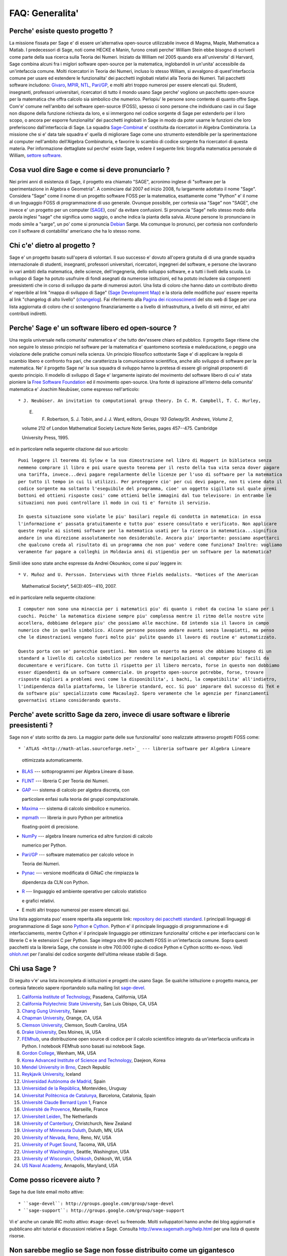 .. -*- coding: utf-8 -*-
.. _chapter-faq-general:

================
FAQ: Generalita'
================


Perche' esiste questo progetto ?
""""""""""""""""""""""""""""""""

La missione fissata per Sage e' di essere un'alternativa open-source utilizzabile invece di Magma, Maple, Mathematica a Matlab. I predecessori di Sage, noti come HECKE e Manin, furono creati perche' William Stein ebbe bisogno di scriverli come parte della sua ricerca sulla Teoria dei Numeri. Iniziato da William nel 2005 quando era all'universita' di Harvard, Sage combina alcuni fra i miglori software open-source per la matematica, inglobandoli in un'unita' accessibile da un'intefaccia comune. Molti ricercatori in Teoria dei Numeri, incluso lo stesso William, si avvalgono di quest'interfaccia comune per usare ed estendere le funzionalita' dei pacchetti inglobati relativi alla Teoria dei Numeri. Tali pacchetti software includono:
`Givaro <http://ljk.imag.fr/CASYS/LOGICIELS/givaro>`_,
`MPIR <http://www.mpir.org>`_,
`NTL <http://www.shoup.net/ntl>`_,
`Pari/GP <http://pari.math.u-bordeaux.fr>`_,
e molti altri troppo numerosi per essere elencati qui. Studenti, insegnanti, professori universitari, ricercatori di tutto il mondo usano Sage perche' vogliono un pacchetto open-source per la matematica che offra calcolo sia simbolico che numerico. Perlopiu' le persone sono contente di quanto offre Sage. Com'e' comune nell'ambito del  software open-source (FOSS), spesso ci sono persone che individuano casi in cui Sage non dispone della funzione richiesta da loro, e si immergono nel codice sorgente di Sage per estenderlo per il loro scopo, o ancora per esporre funzionalita' dei pacchetti inglobati in Sage in modo da poter usarne le funzioni che loro preferiscono dall'interfaccia di Sage.
La squadra `Sage-Combinat <http://combinat.sagemath.org>`_ e' costituita da ricercatori in Algebra Combinatoria. La missione che si e' data tale squadra e' quella di migliorare Sage come uno strumento estendibile per la sperimentazione al computer nell'ambito dell'Algebra Combinatoria, e favorire lo scambio di codice sorgente fra ricercatori di questa materia. Per informazione dettagliate sul perche' esiste Sage, vedere il seguente link: biografia matematica personale di William, `settore software <http://sagemath.blogspot.com/2009/12/mathematical-software-and-me-very.html>`_.


Cosa vuol dire Sage e come si deve pronunciarlo ?
"""""""""""""""""""""""""""""""""""""""""""""""""

Nei primi anni di esistenza di Sage, il progetto era chiamato "SAGE", acronimo inglese di "software per la sperimentazione in Algebra e Geometria". A cominciare dal 2007 ed inizio 2008, fu largamente adottato il nome "Sage". Considera "Sage" come il nome di un progetto software FOSS per la matematica, esattamente come "Python" e' il nome di un linguaggio FOSS di programmazione di uso generale. Ovunque possibile, per cortesia usa "Sage" non "SAGE", che invece e' un progetto per un computer (`SAGE <http://history.sandiego.edu/GEN/20th/sage.html>`_), cosi' da evitare confusioni. Si pronuncia "Sage" nello stesso modo della parola inglesi "sage" che significa uomo saggio, o anche indica la pianta della salvia. Alcune persone lo pronunciano in modo simile a "sarge", un po' come si pronuncia `Debian <http://www.debian.org>`_ Sarge. Ma comunque lo pronunci, per cortesia non confonderlo con il software di contabilita' americano che ha lo stesso nome.


Chi c'e' dietro al progetto ?
"""""""""""""""""""""""""""""

Sage e' un progetto basato sull'opera di volontari. Il suo successo e' dovuto all'opera gratuita di di una grande squadra internazionale di studenti, insegnanti, professori universitari, ricercatori, ingegneri del software, e persone che lavorano in vari ambiti della matematica, delle scienze, dell'ingegneria, dello sviluppo software, e a tutti i livelli della scuola. Lo sviluppo di Sage ha potuto usufruire di fondi asegnati da numerose istituzioni, ed ha potuto includere sia componenti preesistenti che in corso di sviluppo da parte di numerosi autori. Una lista di coloro che hanno dato un contributo diretto e' reperibile al link "mappa di sviluppo di Sage" (`Sage Development Map <http://www.sagemath.org/development-map.html>`_) e la storia delle modifiche puo' essere reperita al link "changelog di alto livello" (`changelog <http://www.sagemath.org/mirror/src/changelog.txt>`_). Fai riferimento alla `Pagina dei riconoscimenti <http://www.sagemath.org/development-ack.html>`_ del sito web di Sage per una lista aggiornata di coloro che ci sostengono finanziariamente o a livello di infrastruttura, a livello di siti mirror, ed altri contributi indiretti.


Perche' Sage e' un software libero ed open-source ?
"""""""""""""""""""""""""""""""""""""""""""""""""""

Una regola universale nella comunita' matematica e' che tutto dev'essere chiaro ed pubblico. Il progetto Sage ritiene che non seguire lo stesso principio nel software per la matematica e' quantomeno scortesia e maleducazione, o peggio una violazione delle pratiche comuni nella scienza. Un principio filosofico sottostante Sage e' di applicare la regola di scambio libero e confronto fra pari, che caratterizza la comunicazione scientifica, anche allo sviluppo di software per la matematica. Ne' il progetto Sage ne' la sua squadra di sviluppo hanno la pretesa di essere gli originali proponenti di questo principio. Il modello di sviluppo di Sage e' largamente ispirato del movimento del software libero di cui e' stata pioniere la `Free Software Foundation <http://www.fsf.org>`_ ed il movimento open-source. Una fonte di ispirazione all'interno della comunita' matematica e' Joachim Neubüser, come espresso nell'articolo::

* J. Neubüser. An invitation to computational group theory. In C. M. Campbell, T. C. Hurley,
  
  E. F. Robertson, S. J. Tobin, and J. J. Ward, editors, *Groups '93 Galway/St. Andrews, Volume 2*,
  
  volume 212 of London Mathematical Society Lecture Note Series, pages 457--475. Cambridge
  
  University Press, 1995.

ed in particolare nella seguente citazione dal suo articolo::

  Puoi leggere il teorema di Sylow e la sua dimostrazione nel libro di Huppert in biblioteca senza
  nemmeno comprare il libro e poi usare questo teorema per il resto della tua vita senza dover pagare
  una tariffa, invece...devi pagare regolarmente delle licenze per l'uso di software per la matematica
  per tutto il tempo in cui li utilizzi. Per proteggere cio' per cui devi pagare, non ti viene dato il
  codice sorgente ma soltanto l'eseguibile del programma, cioe' un oggetto sigillato sul quale premi
  bottoni ed ottieni risposte cosi' come ottieni belle immagini dal tuo televisore: in entrambe le
  situazioni non puoi controllare il modo in cui ti e' fornito il servizio.

  In questa situazione sono violate le piu' basilari regole di condotta in matematica: in essa
  l'informazione e' passata gratuitamente e tutto puo' essere consultato e verificato. Non applicare
  queste regole ai sistemi software per la matematica usati per la ricerca in matematica...significa
  andare in una direzione assolutamente non desiderabile. Ancora piu' importante: possiamo aspettarci
  che qualcuno creda al risultato di un programma che non puo' vedere come funziona? Inoltre: vogliamo
  veramente far pagare a colleghi in Moldavia anni di stipendio per un software per la matematica?

Simili idee sono state anche espresse da Andrei Okounkov, come si puo' leggere in::

* V. Muñoz and U. Persson. Interviews with three Fields medalists. *Notices of the American

  Mathematical Society*, 54(3):405--410, 2007.

ed in particolare nella seguente citazione::

  I computer non sono una minaccia per i matematici piu' di quanto i robot da cucina lo siano per i
  cuochi. Poiche' la matematica diviene sempre piu' complessa mentre il ritmo delle nostre vite
  accellera, dobbiamo delegare piu' che possiamo alle macchine. Ed intendo sia il lavoro in campo
  numerico che in quello simbolico. Alcune persone possono andare avanti senza lavapiatti, ma penso
  che le dimostrazioni vengano fuori molto piu' pulite quando il lavoro di routine e' automatizzato.

  Questo porta con se' parecchie questioni. Non sono un esperto ma penso che abbiamo bisogno di un
  standard a livello di calcolo simbolico per rendere le manipolazioni al computer piu' facili da
  documentare e verificare. Con tutto il rispetto per il libero mercato, forse in questo non dobbiamo
  esser dipendenti da un software commerciale. Un progetto open-source potrebbe, forse, trovare
  risposte migliori a problemi ovvi come la disponibilita', i bachi, la compatibilita' all'indietro,
  l'indipendenza dalla piattaforma, le librerie standard, ecc. Si puo' imparare dal successo di TeX e
  da software piu' specializzato come Macaulay2. Spero veramente che le agenzie per finanziamenti
  governativi stiano considerando questo.


Perche' avete scritto Sage da zero, invece di usare software e librerie preesistenti ?
""""""""""""""""""""""""""""""""""""""""""""""""""""""""""""""""""""""""""""""""""""""

Sage non e' stato scritto da zero. La maggior parte delle sue funzionalita' sono realizzate attraverso progetti FOSS come::

* `ATLAS <http://math-atlas.sourceforge.net>`_ --- libreria software per Algebra Lineare

  ottimizzata automaticamente.

* `BLAS <http://www.netlib.org/blas>`_ --- sottoprogrammi per Algebra Lineare di base.

* `FLINT <http://www.flintlib.org>`_ --- libreria C per Teoria dei Numeri.

* `GAP <http://www.gap-system.org>`_ --- sistema di calcolo per algebra discreta, con

  particolare enfasi sulla teoria dei gruppi computazionale.

* `Maxima <http://maxima.sourceforge.net>`_ --- sistema di calcolo simbolico e numerico.

* `mpmath <http://code.google.com/p/mpmath>`_ --- libreria in puro Python per aritmetica

  floating-point di precisione.

* `NumPy <http://numpy.scipy.org>`_ --- algebra lineare numerica ed altre funzioni di calcolo

  numerico per Python.

* `Pari/GP <http://pari.math.u-bordeaux.fr>`_ --- software matematico per calcolo veloce in

  Teoria dei Numeri.

* `Pynac <http://pynac.sagemath.org>`_ --- versione modificata di GiNaC che rimpiazza la

  dipendenza da CLN con Python.

* `R <http://www.r-project.org>`_ --- linguaggio ed ambiente operativo per calcolo statistico

  e grafici relativi.

* E molti altri troppo numerosi per essere elencati qui.

Una lista aggiornata puo' essere reperita alla seguente link: `repository dei pacchetti standard <http://www.sagemath.org/packages/standard>`_.
I principali linguaggi di programmazione di Sage sono
`Python <http://www.python.org>`_ e `Cython <http://www.cython.org>`_.
Python e' il principale linguaggio di programmazione e di interfacciamento, mentre Cython e' il principale linguaggio per ottimizzare funzionalita' critiche e per interfacciarsi con le librerie C e le estensioni C per Python. Sage integra oltre 90 pacchetti FOSS in un'interfaccia comune. Sopra questi pacchetti sta la libreria Sage, che consiste in oltre 700.000 righe di codice Python e Cython scritto ex-novo. Vedi `ohloh.net <https://www.ohloh.net/p/sage/analyses/latest>`_ per l'analisi del codice sorgente dell'ultima release stabile di Sage.


Chi usa Sage ?
""""""""""""""

Di seguito v'e' una lista incompleta di istituzioni e progetti che usano Sage. Se qualche istituzione o progetto manca, per cortesia fatecelo sapere riportandolo sulla mailing list  `sage-devel <http://groups.google.com/group/sage-devel>`_.

#. `California Institute of Technology <http://www.caltech.edu>`_, Pasadena, California, USA
#. `California Polytechnic State University <http://www.calpoly.edu>`_, San Luis Obispo, CA, USA
#. `Chang Gung University <http://www.cgu.edu.tw>`_, Taiwan
#. `Chapman University <http://www.chapman.edu>`_, Orange, CA, USA
#. `Clemson University <http://www.clemson.edu>`_, Clemson, South Carolina, USA
#. `Drake University <http://www.drake.edu>`_, Des Moines, IA, USA
#. `FEMhub <http://www.femhub.org>`_, una distribuzione open source di codice per il calcolo
   scientifico integrato da un'interfaccia unificata in Python. I notebook FEMhub sono basati
   sui notebook Sage.
#. `Gordon College <http://www.gordon.edu>`_, Wenham, MA, USA
#. `Korea Advanced Institute of Science and Technology <http://www.kaist.edu>`_, Daejeon, Korea
#. `Mendel University in Brno <http://www.mendelu.cz>`_, Czech Republic
#. `Reykjavik University <http://www.ru.is>`_, Iceland
#. `Universidad Autónoma de Madrid <http://www.uam.es>`_, Spain
#. `Universidad de la República <http://www.universidad.edu.uy>`_, Montevideo, Uruguay
#. `Universitat Politècnica de Catalunya <http://www.upc.edu>`_, Barcelona, Catalonia, Spain
#. `Université Claude Bernard Lyon 1 <http://www.univ-lyon1.fr>`_, France
#. `Université de Provence <http://www.univ-mrs.fr>`_, Marseille, France
#. `Universiteit Leiden <http://www.leidenuniv.nl>`_, The Netherlands
#. `University of Canterbury <http://www.canterbury.ac.nz>`_, Christchurch, New Zealand
#. `University of Minnesota Duluth <http://www.d.umn.edu>`_, Duluth, MN, USA
#. `University of Nevada, Reno <http://www.unr.edu>`_, Reno, NV, USA
#. `University of Puget Sound <http://www.pugetsound.edu>`_, Tacoma, WA, USA
#. `University of Washington <http://www.washington.edu>`_, Seattle, Washington, USA
#. `University of Wisconsin, Oshkosh <http://www.uwosh.edu>`_, Oshkosh, WI, USA
#. `US Naval Academy <http://www.usna.edu>`_, Annapolis, Maryland, USA


Come posso ricevere aiuto ?
"""""""""""""""""""""""""""

Sage ha due liste email molto attive::

* ``sage-devel``: http://groups.google.com/group/sage-devel
* ``sage-support``: http://groups.google.com/group/sage-support

Vi e' anche un canale IRC molto attivo: ``#sage-devel`` su freenode. Molti sviluppatori hanno anche dei blog aggiornati e pubblicano altri tutorial e discussioni relative a Sage. Consulta http://www.sagemath.org/help.html per una lista di queste risorse.


Non sarebbe meglio se Sage non fosse distribuito come un gigantesco aggregato di pacchetti ?
""""""""""""""""""""""""""""""""""""""""""""""""""""""""""""""""""""""""""""""""""""""""""""

Quest'aspetto e' stato discusso a fondo piu' volte. Quindi prima di ricominciare a discutere, leggi bene e rifletti su quanto segue. Sage e' una distribuzione di oltre 90 pacchetti FOSS per calcolo simbolico, numerico e scientifico. In generale, l'insieme di configurazioni possibili da gestire sarebbe di gran lunga troppo grande. E' pressoche' impossibile trovare una qualunque distribuzione Linux (quali Arch,  CentOS, Debian, Fedora, Gentoo, Mandriva, Ubuntu) che abbia un numero di dipendenze che si avvicini anche lontanemente al numero di versione dei pacchetti da cui dipende Sage.

La maggior parte delle persone che contribuiscono a Sage lo fanno nel loro tempo libero. Queste sono persone che hanno un lavoro quotidiano non direttamente collegato allo sviluppo software o alla programmazione. E' pressoche' impossibile per chiunque tenere traccia della versione corretta dei pacchetti, configurarli e compilarli su Linux, Mac OS X, Solaris o Windows, solo per poter iniziare ad usare Sage o iniziare a dare il loro primo contributo a Sage. Dal momento che il progetto Sage aspira ad essere utile ad un pubblico il piu' ampio possibile, crediamo che Sage debba innanzitutto essere il piu' semplice possibile da installare per chiunque, con qualunque livello di conoscenze informatiche. Se vuoi aiutare Sage a realizzare quest'obiettivo puoi contattare la mailing list `sage-devel <http://groups.google.com/group/sage-devel>`_.


Perche' ci sono cosi' tanti bachi in Sage, con centinaia di modifiche in corso, perche' non producete una versione stabilizzata ?
"""""""""""""""""""""""""""""""""""""""""""""""""""""""""""""""""""""""""""""""""""""""""""""""""""""""""""""""""""""""""""""""""

Ogni software contiene bachi. In qualcosa di cosi' complesso come Sage nessuno, ne' la squadra di sviluppo di Sage ne' la sua comunita', ha alcuna pretesa che esso sia libero da bachi. Farlo sarebbe un atto di disonesta'.

Un ciclo di rilascio di Sage di solito dura dalle 3 alle 4 settimane. Ogni ciclo di rilascio e' presieduto da un singolo gestore che si occupa dell'albero di integrazione pacchetti per tutta la durata del ciclo. In questa fase tale gestore deve spesso dedicare tempo equivalente ad un lavoro a tempo pieno alla gestione della qualita', e deve interagire attivamente con la comunita' internazionale degli utenti, degli sviluppatore e dei potenziali contributori a Sage. Ci sono stati molti casi in cui due contributori a Sage sono stati affiancati come gestori di rilascio per un ciclo di rilascio di Sage. Comunque in genere poche persone hanno tempo libero per l'equivalente di 3 settimane per dedicarsi alla gestione del rilascio. Se vuoi aiutare nella gestione del rilascio iscriviti alla mailing list `sage-release <http://groups.google.com/group/sage-release>`_.

Fin dall'inizio del progetto Sage i contributori hanno cercato di ascoltare e di riflettere su cosa potesse aumentare la possibilita' che altri potenziali validi contributori dessero effettivamente un aiuto. Cosa incoraggia un contributore puo' scoraggiare un altro, quindi bisogna trovare degli equilibri. Decidere che un rilascio stabilizzato dovrebbe includere le patch di correzione dei bachi, e solo quelle, probabilmente scoraggerebbe qualcuno dal contribuire, nel momento in cui gli fosse detto in anticipo che la sua aggiunta, anche se giudicata positivamente, non verrebbe integrata nel rilascio. La comunita' Sage crede nel principio "pubblica subito, pubblica spesso". Il modo in cui il progetto Sage e' organizzato e gestito differisce parecchio da quello di una azienda di software commerciale. I contributori sono tutti volontari e questo cambia totalmente la dinamica del progetto da quella che sarebbe se Sage fosse un'iniziativa software commerciale con sviluppatori stipendiati a tempo pieno.


Come posso scaricare la documentazione di Sage cosi' da poterla leggere offline ?
"""""""""""""""""""""""""""""""""""""""""""""""""""""""""""""""""""""""""""""""""

Per scaricare la documentazione standard di Sage in formato HTML o PDF, visita `Help and Support <http://www.sagemath.org/help.html>`_ sul sito web di Sage. Ogni release di Sage dispone della documentazione completa che costituisce la documentazione standard di Sage. Se hai scaricato un rilascio di Sage in formato binario, la versione HTML della sua documentazione si prova gia' disponibile nella cartella ``SAGE_ROOT/src/doc/output/html/``. Nel corso della compilazione da sorgente viene preparata anche la documentazione HTML, che comunque puo' essere preparata da riga di comando lanciando, dopo essersi posizionati in ``SAGE_ROOT``::

    $ ./sage -docbuild --no-pdf-links all html

Invece la preparazione della documentazione in formato PDF richiede che sul tuo sistema sia installata una versione funzionante di LaTeX. Per preparare la documentazione in formato PDF puoi lanciare da riga di comando, dopo esserti posizionato in ``SAGE_ROOT``::

    $ ./sage -docbuild all pdf

Per altre maggiori opzioni disponibili a riga di comando fai riferimento alle istruzioni stampate dei seguenti comandi::

    $ ./sage -help
    $ ./sage -advanced

